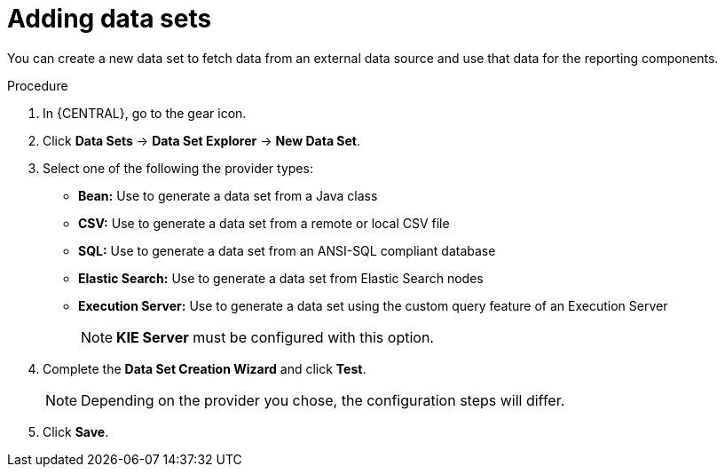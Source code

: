 [id='data_sets_add_proc']
= Adding data sets

You can create a new data set to fetch data from an external data source and use that data for the reporting components.

.Procedure
. In {CENTRAL}, go to the gear icon.
. Click *Data Sets* -> *Data Set Explorer* -> *New Data Set*.
. Select one of the following the provider types:
* *Bean:* Use to generate a data set from a Java class
* *CSV:* Use to generate a data set from a remote or local CSV file
* *SQL:* Use to generate a data set from an ANSI-SQL compliant database
* *Elastic Search:* Use to generate a data set from Elastic Search nodes
* *Execution Server:* Use to generate a data set using the custom query feature of an Execution Server
+
[NOTE]
=======
*KIE Server* must be configured with this option.
=======
+
. Complete the *Data Set Creation Wizard* and click *Test*.
+
[NOTE]
====
Depending on the provider you chose, the configuration steps will differ.
====
+
. Click *Save*.
